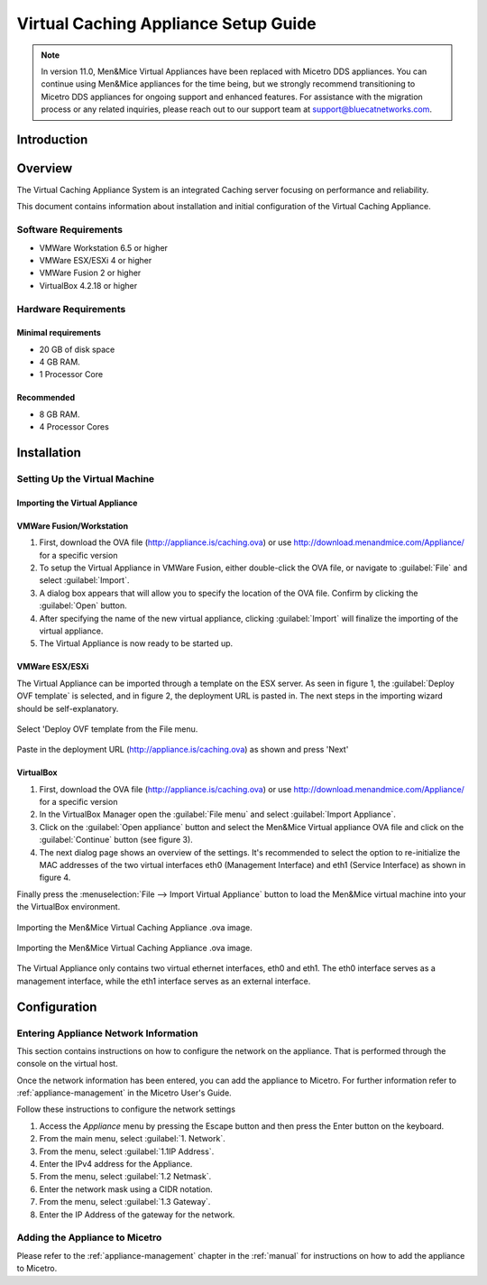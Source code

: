 .. meta::
   :description:
   :keywords:

.. _dns-caching-appliance:

Virtual Caching Appliance Setup Guide
=====================================

.. note::
  In version 11.0, Men&Mice Virtual Appliances have been replaced with Micetro DDS appliances. You can continue using Men&Mice appliances for the time being, but we strongly recommend transitioning to Micetro DDS appliances for ongoing support and enhanced features. For assistance with the migration process or any related inquiries, please reach out to our support team at support@bluecatnetworks.com.

Introduction
------------

Overview
--------

The Virtual Caching Appliance System is an integrated Caching server focusing on performance and reliability.

This document contains information about installation and initial configuration of the Virtual Caching Appliance.

Software Requirements
^^^^^^^^^^^^^^^^^^^^^

* VMWare Workstation 6.5 or higher

* VMWare ESX/ESXi 4 or higher

* VMWare Fusion 2 or higher

* VirtualBox 4.2.18 or higher

Hardware Requirements
^^^^^^^^^^^^^^^^^^^^^

Minimal requirements
""""""""""""""""""""

* 20 GB of disk space
* 4 GB RAM.
* 1 Processor Core

Recommended
"""""""""""

* 8 GB RAM.

* 4 Processor Cores

Installation
------------

Setting Up the Virtual Machine
^^^^^^^^^^^^^^^^^^^^^^^^^^^^^^

Importing the Virtual Appliance
"""""""""""""""""""""""""""""""

VMWare Fusion/Workstation
"""""""""""""""""""""""""

1. First, download the OVA file (http://appliance.is/caching.ova) or use http://download.menandmice.com/Appliance/ for a specific version

2. To setup the Virtual Appliance in VMWare Fusion, either double-click the OVA file, or navigate to :guilabel:`File` and select :guilabel:`Import`.

3. A dialog box appears that will allow you to specify the location of the OVA file. Confirm by clicking the :guilabel:`Open` button.

4. After specifying the name of the new virtual appliance, clicking :guilabel:`Import` will finalize the importing of the virtual appliance.

5. The Virtual Appliance is now ready to be started up.

VMWare ESX/ESXi
"""""""""""""""

The Virtual Appliance can be imported through a template on the ESX server. As seen in figure 1, the :guilabel:`Deploy OVF template` is selected, and in figure 2, the deployment URL is pasted in. The next steps in the importing wizard should be self-explanatory.

.. figure:: ../../images/menandmice-caching-appliance-1.png
  :width: 60%
  :align: center

  Select 'Deploy OVF template from the File menu.

.. figure:: ../../images/menandmice-caching-appliance-2.png
  :width: 75%
  :align: center

  Paste in the deployment URL (http://appliance.is/caching.ova) as shown and press 'Next'

VirtualBox
""""""""""

1. First, download the OVA file (http://appliance.is/caching.ova) or use http://download.menandmice.com/Appliance/ for a specific version

2. In the VirtualBox Manager open the :guilabel:`File menu` and select :guilabel:`Import Appliance`.

3. Click on the :guilabel:`Open appliance` button and select the Men&Mice Virtual appliance OVA file and click on the :guilabel:`Continue` button (see figure 3).

4. The next dialog page shows an overview of the settings. It's recommended to select the option to re-initialize the MAC addresses of the two virtual interfaces eth0 (Management Interface) and eth1 (Service Interface) as shown in figure 4.

Finally press the :menuselection:`File --> Import Virtual Appliance` button to load the Men&Mice virtual machine into your the VirtualBox environment.

.. figure:: ../../images/menandmice-caching-appliance-3.png
  :width: 75%
  :align: center

  Importing the Men&Mice Virtual Caching Appliance .ova image.

.. figure:: ../../images/menandmice-caching-appliance-4.png
  :width: 60%
  :align: center

  Importing the Men&Mice Virtual Caching Appliance .ova image.

The Virtual Appliance only contains two virtual ethernet interfaces, eth0 and eth1. The eth0 interface serves as a management interface, while the eth1 interface serves as an external interface.

Configuration
-------------

Entering Appliance Network Information
^^^^^^^^^^^^^^^^^^^^^^^^^^^^^^^^^^^^^^

This section contains instructions on how to configure the network on the appliance. That is performed through the console on the virtual host.

Once the network information has been entered, you can add the appliance to Micetro. For further information refer to :ref:`appliance-management` in the Micetro User's Guide.

Follow these instructions to configure the network settings

1. Access the *Appliance* menu by pressing the Escape button and then press the Enter button on the keyboard.

2. From the main menu, select :guilabel:`1. Network`.

3. From the menu, select :guilabel:`1.1IP Address`.

4. Enter the IPv4 address for the Appliance.

5. From the menu, select :guilabel:`1.2 Netmask`.

6. Enter the network mask using a CIDR notation.

7. From the menu, select :guilabel:`1.3 Gateway`.

8. Enter the IP Address of the gateway for the network.

Adding the Appliance to Micetro
^^^^^^^^^^^^^^^^^^^^^^^^^^^^^^^^^^^^^^^^^^^^

Please refer to the :ref:`appliance-management` chapter in the :ref:`manual` for instructions on how to add the appliance to Micetro.

